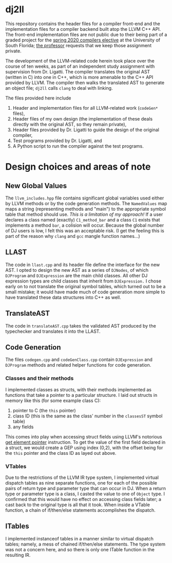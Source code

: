 # #+OPTIONS: toc:nil
#+LATEX_HEADER: \usepackage[margin=1.0in]{geometry}

* dj2ll

This repository contains the header files for a compiler front-end and the
implementation files for a compiler backend built atop the LLVM C++ API. The
front-end implementation files are not public due to their being part of a
graded project for the [[https://www.cse.usf.edu/~ligatti/compilers/20/][spring 2020 compilers elective]] at the University of South
Florida; [[https://www.cse.usf.edu/~ligatti/][the professor]] requests that we keep those assignment private.

The development of the LLVM-related code herein took place over the course of
ten weeks, as part of an independent study assignment with supervision from Dr.
Ligatti. The compiler translates the original AST (written in C) into one in
C++, which is more amenable to the C++ API provided by LLVM. The compiler then
walks the translated AST to generate an object file; =dj2ll= calls =clang= to
deal with linking.

The files provided here include
1. Header and implementation files for all LLVM-related work (=codeGen*= files),
2. Header files of my own design (the implementation of these deals directly
   with the original AST, so they remain private),
2. Header files provided by Dr. Ligatti to guide the design of the original compiler,
3. Test programs provided by Dr. Ligatti, and
4. A Python script to run the compiler against the test programs.

* Design choices and areas of note

** New Global Values

The =llvm_includes.hpp= file contains significant global variables used either
by LLVM methods or by the code generation methods. The =NamedValues= map maps a
string (representing methods and "main") to the appropriate symbol table that
method should use. /This is a limitation of my approach!/ If a user declares a
class named (exactly) =C1_method_bar= and a class =C1= exists that implements a
method =bar=, a colision will occur. Because the global number of DJ users is
low, I felt this was an acceptable risk. (I get the feeling this is part of the
reason why =clang= and =gcc= mangle function names...)

** LLAST

The code in =llast.cpp= and its header file define the interface for the new
AST. I opted to design the new AST as a series of =DJNodes=, of which
=DJProgram= and =DJExpression= are the main child classes. All other DJ
expression types are child classes that inherit from =DJExpression.= I chose
early on to not translate the original symbol tables, which turned out to be a
small mistake; it would have made much of code generation more simple to have
translated these data structures into C++ as well.

** TranslateAST

The code in =translateAST.cpp= takes the validated AST produced by the
typechecker and translates it into the LLAST.

** Code Generation

The files =codegen.cpp= and =codeGenClass.cpp= contain =DJExpression=
and =DJProgram= methods and related helper functions for code generation.

*** Classes and their methods

I implemented classes as structs, with their methods implemented as functions
that take a pointer to a particular structure. I laid out structs in memory like
this (for some example class C):

1. pointer to C (the =this= pointer)
2. class ID (this is the same as the class' number in the =classesST= symbol
   table)
3. any fields

This comes into play when accessing struct fields using LLVM's notorious [[https://llvm.org/docs/GetElementPtr.html][get
element pointer]] instruction. To get the value of the first field declared in a
struct, we would create a GEP using index (0,2), with the offset being for the
=this= pointer and the class ID as layed out above.

*** VTables

Due to the restrictions of the LLVM IR type system, I implemented virtual
dispatch tables as nine separate functions, one for each of the possible pairs
of return type and parameter type that can occur in DJ. When a return type or
parameter type is a class, I casted the value to one of =Object= type. I
confirmed that this would have no effect on accessing class fields later; a cast
back to the original type is all that it took. When inside a VTable function, a
chain of if/then/else statements accomplishes the dispatch.

** ITables

I implemented instanceof tables in a manner similar to virtual dispatch tables;
namely, a mess of chained if/then/else statements. The type system was not a
concern here, and so there is only one ITable function in the resulting IR.
